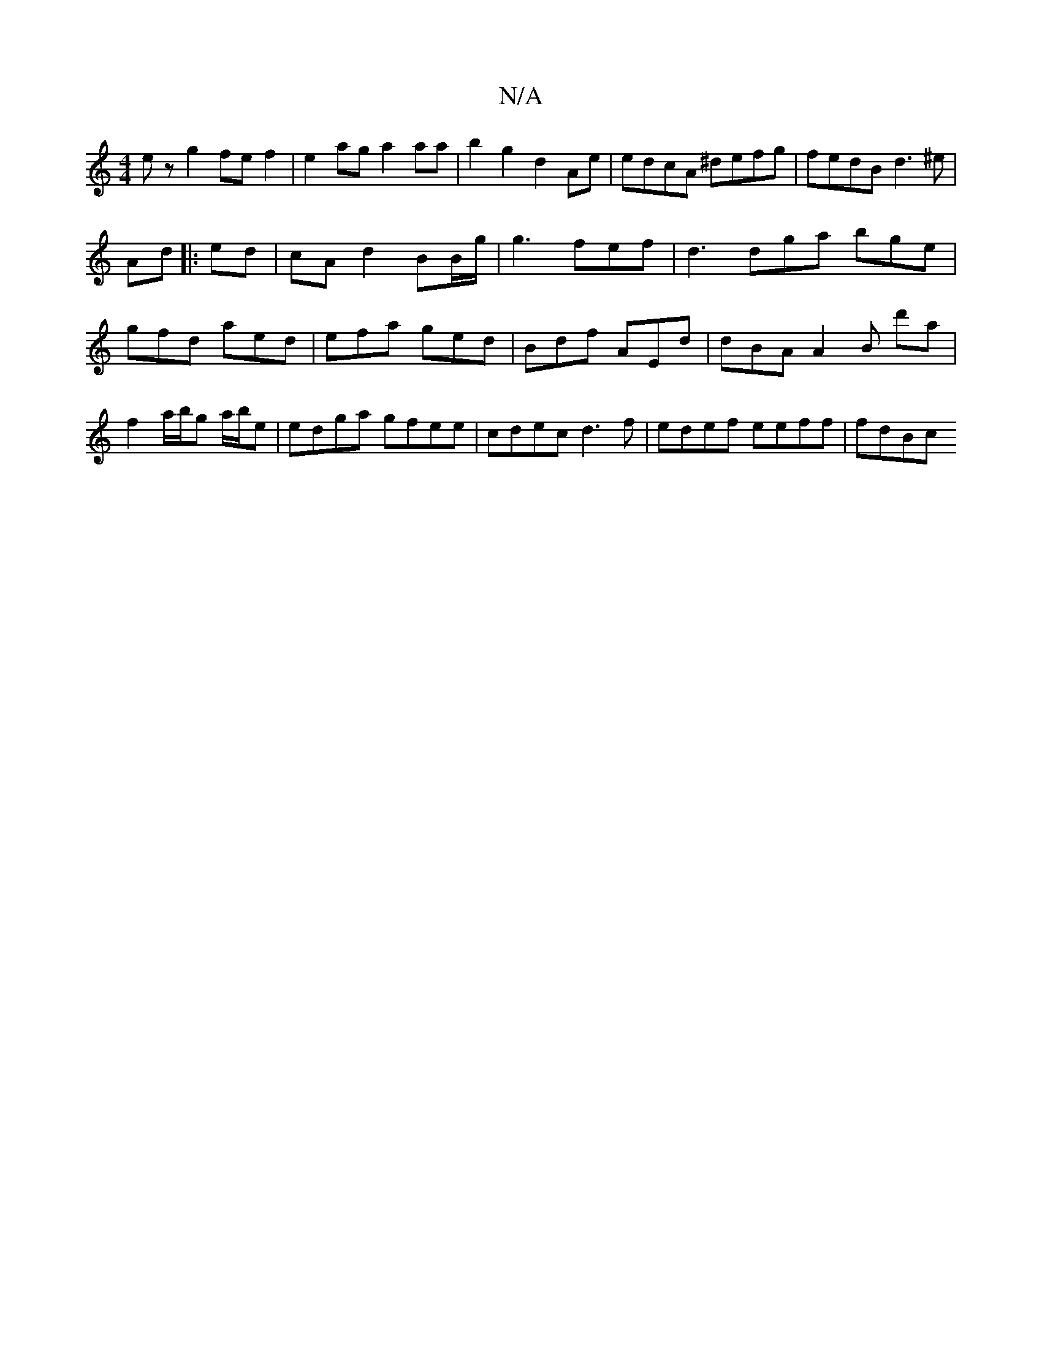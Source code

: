 X:1
T:N/A
M:4/4
R:N/A
K:Cmajor
ez g2 fef2 | e2ag a2 aa | b2 g2 d2 Ae | edcA ^defg | fedB d3 ^e|
Ad |: ed|cA d2 BB/g/|g3 fef | d3 dga bge | gfd aed | efa ged | Bdf AEd | dBA A2B d'a|f2 a/b/g a/b/e | edga gfee|cdec d3f|edef eeff|fdBc
